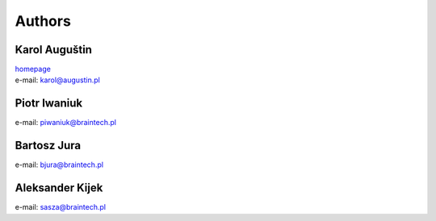 .. _authors:
Authors
=======

Karol Auguštin
--------------

| `homepage <http://karolaugustin.pl>`_
| e-mail: karol@augustin.pl

Piotr Iwaniuk
-------------
e-mail: piwaniuk@braintech.pl


Bartosz Jura
------------
e-mail: bjura@braintech.pl


Aleksander Kijek
----------------
e-mail: sasza@braintech.pl
